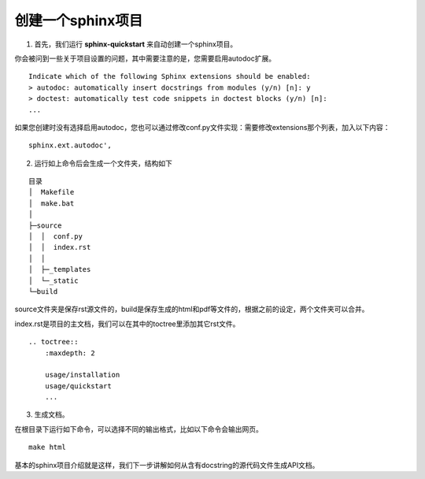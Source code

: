 创建一个sphinx项目
======================

1. 首先，我们运行 **sphinx-quickstart** 来自动创建一个sphinx项目。

你会被问到一些关于项目设置的问题，其中需要注意的是，您需要启用autodoc扩展。

::

    Indicate which of the following Sphinx extensions should be enabled:
    > autodoc: automatically insert docstrings from modules (y/n) [n]: y
    > doctest: automatically test code snippets in doctest blocks (y/n) [n]:
    ...

如果您创建时没有选择启用autodoc，您也可以通过修改conf.py文件实现：需要修改extensions那个列表，加入以下内容：

::
    
    sphinx.ext.autodoc',


2. 运行如上命令后会生成一个文件夹，结构如下

::

    目录
    │  Makefile
    │  make.bat
    │
    ├─source
    │  │  conf.py
    │  │  index.rst
    │  │
    │  ├─_templates
    │  └─_static
    └─build

source文件夹是保存rst源文件的，build是保存生成的html和pdf等文件的，根据之前的设定，两个文件夹可以合并。

index.rst是项目的主文档，我们可以在其中的toctree里添加其它rst文件。

::

    .. toctree::
        :maxdepth: 2

        usage/installation
        usage/quickstart
        ... 

3. 生成文档。

在根目录下运行如下命令，可以选择不同的输出格式，比如以下命令会输出网页。

::

    make html

基本的sphinx项目介绍就是这样，我们下一步讲解如何从含有docstring的源代码文件生成API文档。
